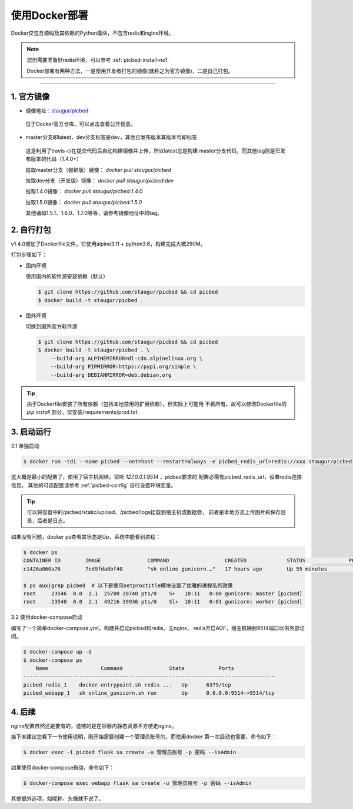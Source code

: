 .. _picbed-docker-deploy:

=================
使用Docker部署
=================

Docker仅包含源码及其依赖的Python模块，不包含redis和nginx环境。

.. note::

    您仍需要准备好redis环境，可以参考 :ref:`picbed-install-no1`

    Docker部署有两种方法，一是使用开发者打包的镜像(就称之为官方镜像)，二是自己打包。

--------------

.. _picbed-official-image:

1. 官方镜像
~~~~~~~~~~~~~~~

-  镜像地址：`staugur/picbed <https://hub.docker.com/r/staugur/picbed>`_ 

  位于Docker官方仓库，可以点击查看公开信息。

-  master分支即latest，dev分支标签是dev，其他已发布版本其版本号即标签

  这是利用了travis-ci在提交代码后自动构建镜像并上传，所以latest总是构建
  master分支代码，而其他tag则是已发布版本的代码（1.4.0+）

  拉取master分支（尝鲜版）镜像： `docker pull staugur/picbed`

  拉取dev分支（开发版）镜像： `docker pull staugur/picbed:dev`

  拉取1.4.0镜像： `docker pull staugur/picbed:1.4.0`

  拉取1.5.0镜像： `docker pull staugur/picbed:1.5.0`

  其他诸如1.5.1、1.6.0、1.7.0等等，请参考镜像地址中的tag。

.. _picbed-self-build:

2. 自行打包
~~~~~~~~~~~~~~~~

v1.4.0增加了Dockerfile文件，它使用alpine3.11 + python3.6，构建完成大概290M。

.. versionchanged:: 1.6.0

    重写了Dockerfile，采用分阶段构建，最终打包150M左右。

打包步骤如下：

- 国内环境

  使用国内的软件源安装依赖（默认）

  .. code-block:: bash

    $ git clone https://github.com/staugur/picbed && cd picbed
    $ docker build -t staugur/picbed .

- 国外环境

  切换到国外官方软件源

  .. code-block:: bash

    $ git clone https://github.com/staugur/picbed && cd picbed
    $ docker build -t staugur/picbed . \
        --build-arg ALPINEMIRROR=dl-cdn.alpinelinux.org \
        --build-arg PIPMIRROR=https://pypi.org/simple \
        --build-arg DEBIANMIRROR=deb.debian.org

.. tip::

    由于Dockerfile安装了所有依赖（包括本地禁用的扩展依赖），但实际上可能用
    不着所有，故可以修改Dockerfile的 `pip install` 部分，仅安装/requirements/prod.txt

3. 启动运行
~~~~~~~~~~~~~~~

3.1 单独启动

.. code-block:: bash

    $ docker run -tdi --name picbed --net=host --restart=always -e picbed_redis_url=redis://xxx staugur/picbed

这大概是最小的配置了，使用了宿主机网络，监听 `127.0.0.1:9514` ，picbed要求的
配置必需有picbed_redis_url，设置redis连接信息。
其他的可选配置请参考 :ref:`picbed-config` 自行设置环境变量。

.. tip::

    可以将容器中的/picbed/static/upload、/picbed/logs挂载到宿主机或数据卷，
    前者是本地方式上传图片的保存目录，后者是日志。

如果没有问题，docker ps查看其状态是Up，系统中能看到进程：

.. code-block:: bash

    $ docker ps
    CONTAINER ID        IMAGE               COMMAND                  CREATED             STATUS              PORTS               NAMES
    c1426a060a76        7ed9fda0bf40        "sh online_gunicorn.…"   17 hours ago        Up 55 minutes                           picbed

    $ ps aux|grep picbed  # 以下是使用setproctitle模块设置了优雅的进程名的效果
    root     23546  0.0  1.1  25700 20740 pts/0    S+   10:11   0:00 gunicorn: master [picbed]
    root     23548  0.0  2.1  49216 39936 pts/0    Sl+  10:11   0:01 gunicorn: worker [picbed]

3.2 使用docker-compose启动

.. versionadded:: 1.6.0

编写了一个简单docker-compose.yml，构建并启动picbed和redis，无nginx，
redis开启AOF，宿主机映射9514端口以供外部访问。

.. code-block:: bash

    $ docker-compose up -d
    $ docker-compose ps
        Name                 Command               State           Ports         
    ---------------------------------------------------------------------------------
    picbed_redis_1    docker-entrypoint.sh redis ...   Up      6379/tcp              
    picbed_webapp_1   sh online_gunicorn.sh run        Up      0.0.0.0:9514->9514/tcp

4. 后续
~~~~~~~~~~~~

nginx配置自然还是要有的，遗憾的是在容器内静态资源不方便走nginx。

接下来建议您看下一节使用说明，刚开始需要创建一个管理员账号的，而使用docker
第一次启动也需要，命令如下：

.. code-block:: bash

    $ docker exec -i picbed flask sa create -u 管理员账号 -p 密码 --isAdmin

如果使用docker-compose启动，命令如下：

.. code-block:: bash

    $ docker-compose exec webapp flask sa create -u 管理员账号 -p 密码 --isAdmin

其他额外选项，如昵称、头像就不说了。
